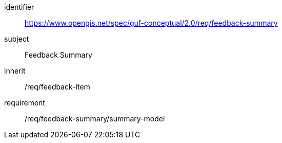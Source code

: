 [[rc_user_feedback_summary]]
[requirements_class]
//.Requirements Class 'Feedback Summary'
====
[%metadata]
identifier:: https://www.opengis.net/spec/guf-conceptual/2.0/req/feedback-summary
subject:: Feedback Summary

inherit:: /req/feedback-item
requirement:: /req/feedback-summary/summary-model
====